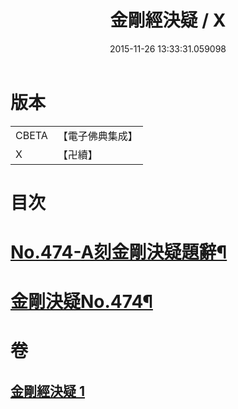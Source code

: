 #+TITLE: 金剛經決疑 / X
#+DATE: 2015-11-26 13:33:31.059098
* 版本
 |     CBETA|【電子佛典集成】|
 |         X|【卍續】    |

* 目次
* [[file:KR6c0062_001.txt::001-0057a1][No.474-A刻金剛決疑題辭¶]]
* [[file:KR6c0062_001.txt::0057c1][金剛決疑No.474¶]]
* 卷
** [[file:KR6c0062_001.txt][金剛經決疑 1]]
